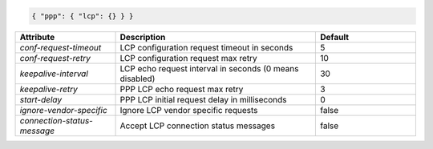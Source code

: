 .. code-block:: json

    { "ppp": { "lcp": {} } }


.. list-table::
   :widths: 25 50 25
   :header-rows: 1

   * - Attribute
     - Description
     - Default
   * - `conf-request-timeout`
     - LCP configuration request timeout in seconds
     - 5
   * - `conf-request-retry`
     - LCP configuration request max retry
     - 10
   * - `keepalive-interval`
     - LCP echo request interval in seconds (0 means disabled)
     - 30
   * - `keepalive-retry`
     - PPP LCP echo request max retry
     - 3
   * - `start-delay`
     - PPP LCP initial request delay in milliseconds
     - 0
   * - `ignore-vendor-specific`
     - Ignore LCP vendor specific requests
     - false
   * - `connection-status-message`
     - Accept LCP connection status messages
     - false